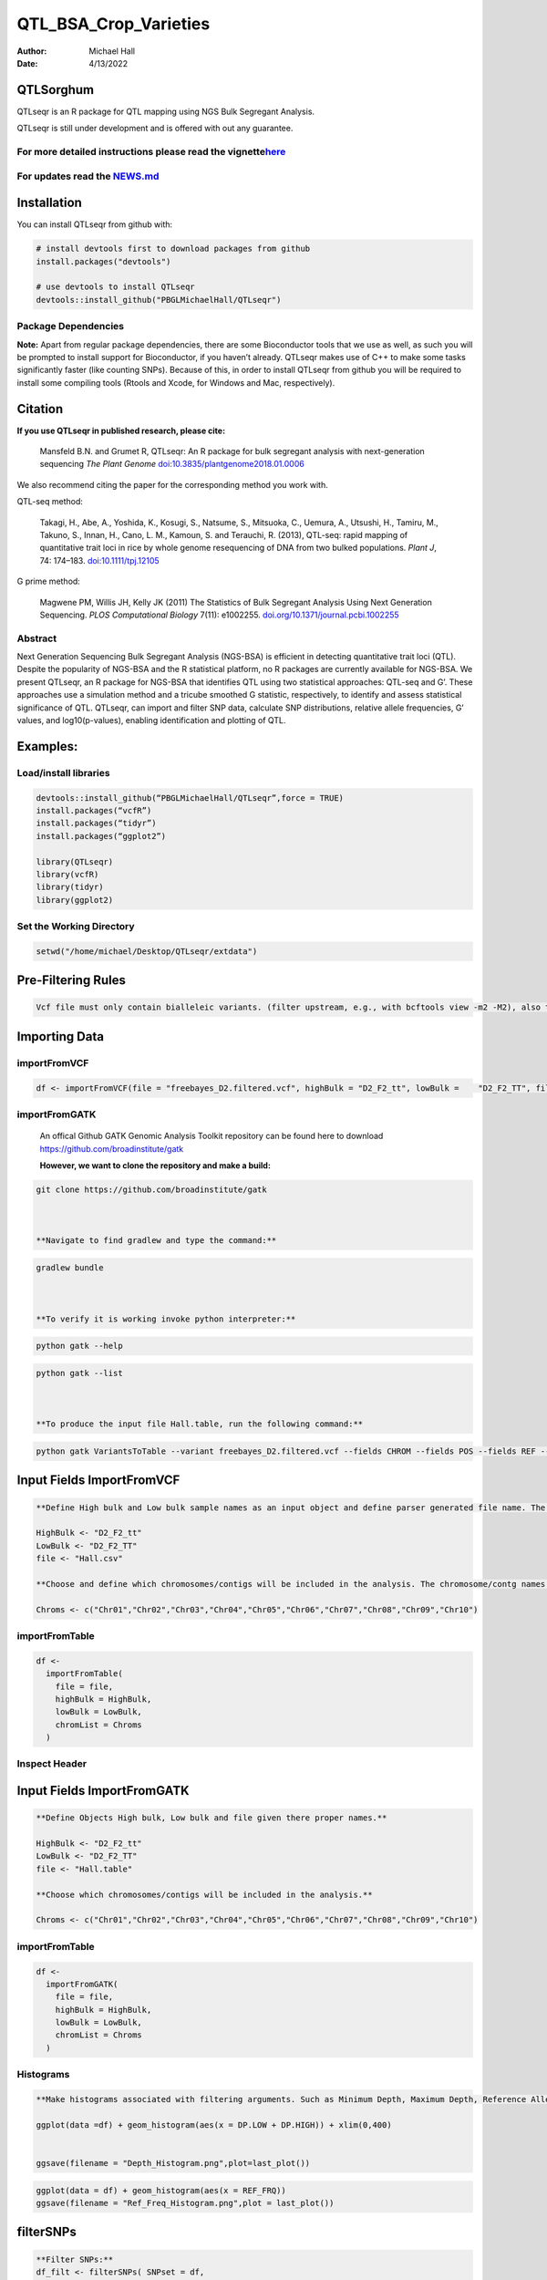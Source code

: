 ======================
QTL_BSA_Crop_Varieties
======================

:Author: Michael Hall
:Date:   4/13/2022

QTLSorghum
==========

QTLseqr is an R package for QTL mapping using NGS Bulk Segregant
Analysis.

QTLseqr is still under development and is offered with out any
guarantee.

**For more detailed instructions please read the vignette**\ `here <https://github.com/bmansfeld/QTLseqr/raw/master/vignettes/QTLseqr.pdf>`__
---------------------------------------------------------------------------------------------------------------------------------------------

For updates read the `NEWS.md <https://github.com/bmansfeld/QTLseqr/blob/master/NEWS.md>`__
-------------------------------------------------------------------------------------------

Installation
============

.. raw:: html

   <!-- You can install and update QTLseqr by using our [drat](http://dirk.eddelbuettel.com/code/drat.html) repository hosted on our github page: -->

.. raw:: html

   <!-- ```{r drat-install, eval = FALSE} -->

.. raw:: html

   <!-- install.packages("QTLseqr", repos = "http://bmansfeld.github.io/drat") -->

.. raw:: html

   <!-- ``` -->

.. raw:: html

   <!-- OR You can install QTLseqr from github with: -->

You can install QTLseqr from github with:

.. code:: r

   # install devtools first to download packages from github
   install.packages("devtools")

   # use devtools to install QTLseqr
   devtools::install_github("PBGLMichaelHall/QTLseqr")




Package Dependencies
--------------------

**Note:** Apart from regular package dependencies, there are some
Bioconductor tools that we use as well, as such you will be prompted to
install support for Bioconductor, if you haven’t already. QTLseqr makes
use of C++ to make some tasks significantly faster (like counting SNPs).
Because of this, in order to install QTLseqr from github you will be
required to install some compiling tools (Rtools and Xcode, for Windows
and Mac, respectively).


Citation
========

**If you use QTLseqr in published research, please cite:**

   Mansfeld B.N. and Grumet R, QTLseqr: An R package for bulk segregant
   analysis with next-generation sequencing *The Plant Genome*
   `doi:10.3835/plantgenome2018.01.0006 <https://dl.sciencesocieties.org/publications/tpg/abstracts/11/2/180006>`__

We also recommend citing the paper for the corresponding method you work
with.

QTL-seq method:

   Takagi, H., Abe, A., Yoshida, K., Kosugi, S., Natsume, S., Mitsuoka,
   C., Uemura, A., Utsushi, H., Tamiru, M., Takuno, S., Innan, H., Cano,
   L. M., Kamoun, S. and Terauchi, R. (2013), QTL-seq: rapid mapping of
   quantitative trait loci in rice by whole genome resequencing of DNA
   from two bulked populations. *Plant J*, 74: 174–183.
   `doi:10.1111/tpj.12105 <https://onlinelibrary.wiley.com/doi/full/10.1111/tpj.12105>`__

G prime method:

   Magwene PM, Willis JH, Kelly JK (2011) The Statistics of Bulk
   Segregant Analysis Using Next Generation Sequencing. *PLOS
   Computational Biology* 7(11): e1002255.
   `doi.org/10.1371/journal.pcbi.1002255 <http://journals.plos.org/ploscompbiol/article?id=10.1371/journal.pcbi.1002255>`__

Abstract
--------

Next Generation Sequencing Bulk Segregant Analysis (NGS-BSA) is
efficient in detecting quantitative trait loci (QTL). Despite the
popularity of NGS-BSA and the R statistical platform, no R packages are
currently available for NGS-BSA. We present QTLseqr, an R package for
NGS-BSA that identifies QTL using two statistical approaches: QTL-seq
and G’. These approaches use a simulation method and a tricube smoothed
G statistic, respectively, to identify and assess statistical
significance of QTL. QTLseqr, can import and filter SNP data, calculate
SNP distributions, relative allele frequencies, G’ values, and
log10(p-values), enabling identification and plotting of QTL.

Examples:
=========

Load/install libraries
----------------------

.. code:: r 

   devtools::install_github(“PBGLMichaelHall/QTLseqr”,force = TRUE) 
   install.packages(“vcfR”) 
   install.packages(“tidyr”) 
   install.packages(“ggplot2”)
    
   library(QTLseqr) 
   library(vcfR) 
   library(tidyr)
   library(ggplot2)

::

Set the Working Directory
-------------------------
   

.. code:: r 

   setwd("/home/michael/Desktop/QTLseqr/extdata")

Pre-Filtering Rules
===================

.. code:: r

   Vcf file must only contain bialleleic variants. (filter upstream, e.g., with bcftools view -m2 -M2), also the QTLseqR functions will only take    SNPS, ie, length of REF and ALT== 1

::

Importing Data
==============

importFromVCF
-------------

.. code:: r

   df <- importFromVCF(file = "freebayes_D2.filtered.vcf", highBulk = "D2_F2_tt", lowBulk =    "D2_F2_TT", filname = "Hall")

::

importFromGATK
--------------

   An offical Github GATK Genomic Analysis Toolkit repository can be found here to download 
   https://github.com/broadinstitute/gatk


   **However, we want to clone the repository and make a build:**

.. code:: r

   git clone https://github.com/broadinstitute/gatk



   **Navigate to find gradlew and type the command:**   

.. code:: r

   gradlew bundle



   **To verify it is working invoke python interpreter:** 

.. code:: r

   python gatk --help



.. code:: r

   python gatk --list



   **To produce the input file Hall.table, run the following command:**

.. code:: r

   python gatk VariantsToTable --variant freebayes_D2.filtered.vcf --fields CHROM --fields POS --fields REF --fields ALT --genotype-fields AD --genotypes-fields DP --genotypes-fields GQ --genotypes-fields PL --output Hall.table

::


Input Fields ImportFromVCF
==========================

.. code:: r

   **Define High bulk and Low bulk sample names as an input object and define parser generated file name. The file name is generated from ImportFromVCF function.**

   HighBulk <- "D2_F2_tt"
   LowBulk <- "D2_F2_TT"
   file <- "Hall.csv"

   **Choose and define which chromosomes/contigs will be included in the analysis. The chromosome/contg names are reverse compatible with VCF names.**

   Chroms <- c("Chr01","Chr02","Chr03","Chr04","Chr05","Chr06","Chr07","Chr08","Chr09","Chr10")


importFromTable
---------------

.. code:: r

   df <-
     importFromTable(
       file = file,
       highBulk = HighBulk,
       lowBulk = LowBulk,
       chromList = Chroms
     ) 

.. figure:: ../images/6.png
   :alt:

 

Inspect Header
--------------

.. figure:: ../images/7.png
   :alt: 

Input Fields ImportFromGATK
==========================

.. code:: r

   **Define Objects High bulk, Low bulk and file given there proper names.**

   HighBulk <- "D2_F2_tt"
   LowBulk <- "D2_F2_TT"
   file <- "Hall.table"

   **Choose which chromosomes/contigs will be included in the analysis.**

   Chroms <- c("Chr01","Chr02","Chr03","Chr04","Chr05","Chr06","Chr07","Chr08","Chr09","Chr10")


importFromTable
---------------

.. code:: r

   df <-
     importFromGATK(
       file = file,
       highBulk = HighBulk,
       lowBulk = LowBulk,
       chromList = Chroms
     ) 

Histograms
----------


.. code:: r

   **Make histograms associated with filtering arguments. Such as Minimum Depth, Maximum Depth, Reference Allele Frequency, Minimum Sample Depth, and Genotype Quality.
   
   ggplot(data =df) + geom_histogram(aes(x = DP.LOW + DP.HIGH)) + xlim(0,400)
   
   
   ggsave(filename = "Depth_Histogram.png",plot=last_plot())

.. figure:: ../images/8.png
   :alt: 

.. code:: r

   ggplot(data = df) + geom_histogram(aes(x = REF_FRQ))
   ggsave(filename = "Ref_Freq_Histogram.png",plot = last_plot())

.. figure:: ../images/9.png
   :alt: 

filterSNPs
==========

.. code:: r

   **Filter SNPs:**
   df_filt <- filterSNPs( SNPset = df,
   refAlleleFreq = 0.20, minTotalDepth = 100, maxTotalDepth = 400,
   minSampleDepth = 40, 
   minGQ = 0 )

.. figure:: ../images/10.png
   :alt: 


runGprimeAnalysis_MH
====================

.. code:: r

   **Run G' analysis:**
   
   df_filt<-runGprimeAnalysis_MH(
     SNPset = df_filt,
     windowSize = 5000000,
     outlierFilter = "deltaSNP",
     filterThreshold = 0.1)

.. figure:: ../images/11.png
   :alt: 

 

plotGprimeDist_MH
==================

.. code:: r

   **The plot reveals a skewed G Prime statistic with a really small variance. Perhaps it is due to relatively High Coverage with respect to Bulk Sample Sizes and not a lot of variants called.**
   
   **In addition, Hampels outlier filter in the second argument can also be changed to "deltaSNP".**
   
   plotGprimeDist(SNPset = df_filt, outlierFilter = "Hampel",filterThreshold = 0.1, binwidth = 0.5)

.. figure:: ../images/12.png
   :alt: 


.. code:: r

   **We can see raw data before and after our filtering step**
   
   plotGprimeDist_MH(SNPset = df_filt, outlierFilter = "deltaSNP",filterThreshold = 0.1,binwidth=0.5)

.. figure:: ../images/13.png
   :alt: 

runQTLseqAnalysis_MH
====================

.. code:: r
   

   **Run QTLseq analysis:**
   
   
   df_filt2 <- runQTLseqAnalysis_MH(
     SNPset = df_filt,
     windowSize = 5000000,
     popStruc = "F2",
     bulkSize = c(45, 38),
     replications = 10000,
     intervals = c(95, 99)
   )

.. figure:: ../images/14.png
   :alt: 



Plot G Statistic Distribution as a Histogram
--------------------------------------------

.. code:: r

   hist(df_filt2$G,breaks = 950,xlim = c(0,10),xlab = "G Distribution",main = "Histogram of G Values")

.. figure:: ../images/15.png
   :alt:

plotQTLStats
============


nSNPs
-----

.. code:: r

   **Plot Snps as a function of chromosome and position values**
   
   
   plotQTLStats(SNPset = df_filt2, var = "nSNPs")
   ggsave(filename = "nSNPs.png",plot = last_plot())

.. figure:: ../images/16.png
   :alt: 

 
Gprime
------

.. code:: r

   **Using QTLStats funciton plot Gprime Statistic with False Discovery Rate Threhshold as a third argument boolean operator as TRUE. The q value is used as FDR threshold null value is 0.05%.**
   
   
   plotQTLStats(SNPset = df_filt, var = "Gprime", plotThreshold = TRUE, q = 0.01)
   ggsave(filename = "GPrime.png",plot = last_plot())

.. figure:: ../images/17.png
   :alt: 

deltaSNP
--------

.. code:: r

   **Again using plotQTLStats change second argument varaible to deltaSNP and plot.**
   
   plotQTLStats(SNPset = df_filt2, var = "deltaSNP", plotIntervals  = TRUE)
   ggsave(filename = "DeltaSNPInterval.png",plot = last_plot())

.. figure:: ../images/18.png
   :alt: 

negLog10Pval
------------

.. code:: r

   **Finally with plotQTLStats plot negLog10Pval.**
   
   plotQTLStats(SNPset = df_filt2, var = "negLog10Pval",plotThreshold = TRUE,q=0.01)
   ggsave(filename = "negLog10Pval.png",plot = last_plot())

.. figure:: ../images/19.png
   :alt: 

   
Gprime Subset
-------------

.. code:: r

   **Add subset argument to focus on particular chromosomes one, three, four, and six.**
   **The reason is due to signficant QTL regions**
   
   
   plotQTLStats(SNPset = df_filt2, var = "Gprime",plotThreshold = TRUE,q=0.01,subset = c("Chr01","Chr03","Chr04","Chr06"))

.. figure:: ../images/20.png
   :alt:



rMVP Package
============

SNP Densities
--------------

.. code:: r

   install.packages("rMVP")
   library(rMVP)
   sample<-"Semi_Dwarfism_in_Sorghum"
   pathtosample <- "/home/michael/Desktop/QTLseqr/extdata/subset_freebayes_D2.filtered.vcf.gz"
   out<- paste0("mvp.",sample,".vcf")
   memo<-paste0(sample)
   dffile<-paste0("mvp.",sample,".vcf.geno.map")

   message("Making MVP data S1")
   MVP.Data(fileVCF=pathtosample,
         #filePhe="Phenotype.txt",
         fileKin=FALSE,
         filePC=FALSE,
         out=out)
         
   message("Reading MVP Data S1")
   df <- read.table(file = dffile, header=TRUE)
   message("Making SNP Density Plots")
   MVP.Report.Density(df[,c(1:3)], bin.size = 5000000, col = c("blue", "yellow", "red"), memo = memo, file.type = "jpg", dpi=300)


.. figure:: ../images/21.png
   :alt: 

 

Export summary CSV
==================

.. code:: r

   QTLTable(SNPset = df_filt, alpha = 0.01, export = TRUE, fileName = "my_BSA_QTL.csv")

Preview the Summary QTL
-----------------------

.. figure:: ../images/22.png
   :alt: 



Theory
======


Contigency Table
----------------



.. figure:: ../images/contingency.png
   :alt: 


 
Obs_Allel_Freq
--------------

.. code:: r

   **Use the function to plot allele frequencies per chromosome.**
   **Second argument size specifes size of scalar factor on nSNPs and if you have a relatively small SNP set .001 is a good startin point otherwise set to 1**
   
   
   Obs_Allele_Freq(SNPSet = df_filt, size = .001)

.. figure:: ../images/23.png
   :alt:
   
   
Obs_Allele_Freq2
----------------

.. code:: r

   **Use the function to investigate chromosomal region of interest**
   
   Obs_Allele_Freq2(SNPSet = df_filt, ChromosomeValue = "Chr04", threshold = .90)

.. figure:: ../images/24.png
   :alt: 


Total Coverage and Expected Allelic Frequencies
-----------------------------------------------

.. code:: r

   E(n1) = E(n2) = E(n3) = E(n4) = C/2


   **Read in the csv file from High bulk tt**
   
   tt<-read.table(file = "D2_F2_tt.csv",header = TRUE,sep = ",")
   
   **Calculate average Coverage per SNP site**
   
   mean(tt$DP)
   
   **Find REalized frequencies**
   
   p1_STAR <- sum(tt$AD_ALT.) / sum(tt$DP)

   **Read in the csv file from Low Bulk TT.**
   
   TT<-read.table(file ="D2_F2_TT.csv",header = TRUE,sep=",")
   
   **Calculate average Coverage per SNP sit**
   
   mean(TT$DP)
   
   **Find Realized frequencies**
   
   p2_STAR <- sum(TT$AD_ALT.) / sum(TT$DP)
   
   **Take the average of the Averages**
   
   C <-(mean(tt$DP)+mean(TT$DP))/2
   
   C<-round(C,0)
   **Find Coverage Value**
   C
   110
   
   E(n1) = E(n2) = E(n3) = E(n4) = C/2 = 55

   p2 >> p1 QTL is present


   
Theory and Analytical Framework of Sampling from BSA
====================================================
   

   
Binomial Sampling
-----------------
   
High Bulk
---------
   
   
   par(mfrow=c(1,1))
   **Define Ranges of Success**
   success <- 0:90
   
   **The Difference between realized and Expected Frequencies**
   
   **ns : Sample Size taken from Low Bulk**
   
   **2(ns)p1_star ~ Binomial(2(ns),p1)**
   
   **p1 Expected Frequencies**
   
   **Expected Frequencies:**
   
   **E(n1) = E(n2) = E(n3) = E(n4) = C/2 = 110**
   
   
   **We prefer for accuracy and a powerful G Prime Test to have ns >> C >> 1**
  
   **However, it is not true in this case.**
   
   plot(success, dbinom(success, size = 90, prob = .50), type = "h",main="Binomial Sampling from Diploid Orgainism from High Bulk",xlab="2(ns)(p1_STAR)",ylab="Density")

.. figure:: ../images/25.png
   :alt: 

Low Bulk
--------

.. code:: r


   **ns : Sample Size from High Bulk**
   **2(ns)p2_star ~ Binomial(2(ns),p2)**
   **p2 Expected Frequencies**
   success <- 0:76
   plot(success, dbinom(success, size = 76, prob = 0.5), type = "h",main="Binomial Sampling from Diploid Organism from Low Bulk",xlab="2(n2)(p2_STAR)",ylab="Density")

.. figure:: ../images/26.png
   :alt: 

 
Conditional Distribution of n1 given realized average frequency
---------------------------------------------------------------

.. code:: r

   par(mfrow=c(1,1))
   #Define Ranges of Success (Allele Frequencies High and Low)
   success <- 0:100
   #n1|p1_star ~ Poisson(lambda)
   plot(success, dpois(success, lambda = C*(1-p1_STAR)), type = 'h',main="n1|p1_STAR ~ Poisson(C[1-p1_STAR])",xlab="n1|(n3/n1+n3)",ylab="Prob")

.. figure:: ../images/27.png
   :alt: 

Observed n1
-----------

.. code:: r

   hist(TT$AD_REF., probability = TRUE,main="Histogram of Actually Realized n1 Values",xlab="n1")

.. figure:: ../images/28.png
   :alt: 

Conditional Distribution of n2 given realized average frequency
---------------------------------------------------------------

.. code:: r

   #n2|p2_star ~ Poisson(lambda)
   plot(success, dpois(success, lambda = C*(1-p2_STAR)), type='h', main="n2|p2_STAR ~ Poisson(C[[1-p2_STAR])",xlab="n2|(n4/n2+n4)",ylab="Prob")

.. figure:: ../images/29.png
   :alt: 

Observed n2
-----------

.. code:: r

   hist(tt$AD_REF., probability = TRUE, main = "Histogram of Actually Realized n2 Values",xlab="n2")

.. figure:: ../images/30.png
   :alt: 

Conditional Distribution of n3 given realized average frequency
--------------------------------------------------------------- 

.. code:: r

   #n3|p1_star ~ Poisson(lambda)
   plot(success, dpois(success, lambda = C*p1_STAR),type='h',main="n3|p1_STAR ~ Poisson(C[1-p1_STAR])",xlab="n3|(n3/n1+n3)",ylab="Prob")

.. figure:: ../images/31.png
   :alt: 

Observed n3
-----------

.. code:: r

   hist(TT$AD_ALT., probability = TRUE, main="Histogram of Acutally Realized n3 Values",xlab="n3")

.. figure:: ../images/32.png
   :alt:

Conditional Distribution of n4 given realized average frequency
--------------------------------------------------------------- 

.. code:: r

   #n4|p2_star ~ Poisson(lambda)
   plot(success, dpois(success, lambda = C*p2_STAR), type = 'h',main="n4|p2_STAR ~ Poisson(C[1-p2_STAR])",xlab="n4|n4/(n2+n4)",ylab="Prob")

.. figure:: ../images/n4Gp2.png
   :alt: 

Observed n4
-----------

.. code:: r

   hist(tt$AD_ALT., probability = TRUE, main="Histogram of Acutally Realized n4 Values",xlab="n4")

.. figure:: ../images/34.png
   :alt: 




